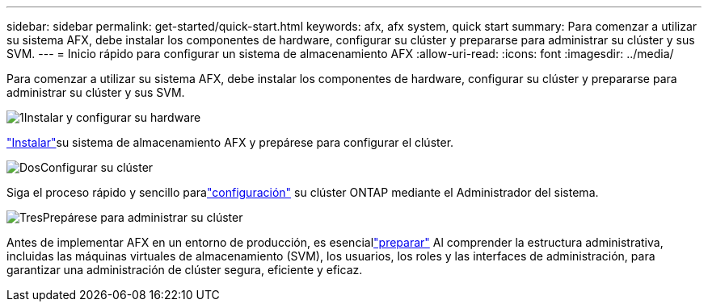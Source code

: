 ---
sidebar: sidebar 
permalink: get-started/quick-start.html 
keywords: afx, afx system, quick start 
summary: Para comenzar a utilizar su sistema AFX, debe instalar los componentes de hardware, configurar su clúster y prepararse para administrar su clúster y sus SVM. 
---
= Inicio rápido para configurar un sistema de almacenamiento AFX
:allow-uri-read: 
:icons: font
:imagesdir: ../media/


[role="lead"]
Para comenzar a utilizar su sistema AFX, debe instalar los componentes de hardware, configurar su clúster y prepararse para administrar su clúster y sus SVM.

.image:https://raw.githubusercontent.com/NetAppDocs/common/main/media/number-1.png["1"]Instalar y configurar su hardware
[role="quick-margin-para"]
link:../install-setup/install-setup-workflow.html["Instalar"]su sistema de almacenamiento AFX y prepárese para configurar el clúster.

.image:https://raw.githubusercontent.com/NetAppDocs/common/main/media/number-2.png["Dos"]Configurar su clúster
[role="quick-margin-para"]
Siga el proceso rápido y sencillo paralink:../install-setup/cluster-setup.html["configuración"] su clúster ONTAP mediante el Administrador del sistema.

.image:https://raw.githubusercontent.com/NetAppDocs/common/main/media/number-3.png["Tres"]Prepárese para administrar su clúster
[role="quick-margin-para"]
Antes de implementar AFX en un entorno de producción, es esenciallink:../get-started/prepare-cluster-admin.html["preparar"] Al comprender la estructura administrativa, incluidas las máquinas virtuales de almacenamiento (SVM), los usuarios, los roles y las interfaces de administración, para garantizar una administración de clúster segura, eficiente y eficaz.
